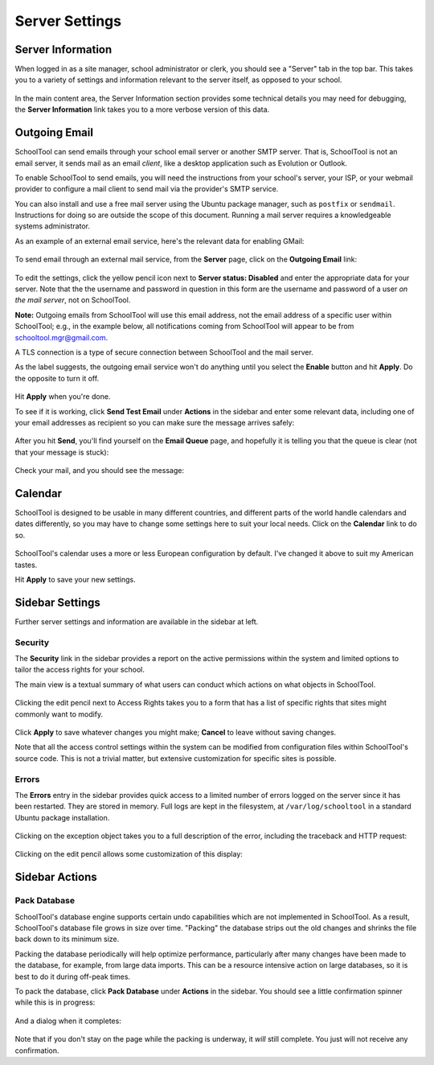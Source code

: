 Server Settings
===============

Server Information
------------------

When logged in as a site manager, school administrator or clerk, you should see a "Server" tab in the top bar.  This takes you to a variety of settings and information relevant to the server itself, as opposed to your school.  

   .. image:: images/server-settings-0.png

In the main content area, the Server Information section provides some technical details you may need for debugging, the **Server Information** link takes you to a more verbose version of this data.

Outgoing Email
--------------

SchoolTool can send emails through your school email server or another SMTP server.  That is, SchoolTool is not an email server, it sends mail as an email *client*, like a desktop application such as Evolution or Outlook.  

To enable SchoolTool to send emails, you will need the instructions from your school's server, your ISP, or your webmail provider to configure a mail client to send mail via the provider's SMTP service.  

You can also install and use a free mail server using the Ubuntu package manager, such as ``postfix`` or ``sendmail``.  Instructions for doing so are outside the scope of this document.  Running a mail server requires a knowledgeable systems administrator.

As an example of an external email service, here's the relevant data for enabling GMail:

    .. image:: images/email-gmail.png
    

To send email through an external mail service, from the **Server** page, click on the **Outgoing Email** link:

   .. image:: images/server-settings-1.png

To edit the settings, click the yellow pencil icon next to **Server status: Disabled** and enter the appropriate data for your server.  Note that the the username and password in question in this form are the username and password of a user *on the mail server*, not on SchoolTool. 

**Note:** Outgoing emails from SchoolTool will use this email address, not the email address of a specific user within SchoolTool; e.g., in the example below, all notifications coming from SchoolTool will appear to be from schooltool.mgr@gmail.com. 

A TLS connection is a type of secure connection between SchoolTool and the mail server.

As the label suggests, the outgoing email service won't do anything until you select  the **Enable** button and hit **Apply**.  Do the opposite to turn it off.

   .. image:: images/server-settings-2.png

Hit **Apply** when you're done.

To see if it is working, click **Send Test Email** under **Actions** in the sidebar and enter some relevant data, including one of your email addresses as recipient so you can make sure the message arrives safely:

   .. image:: images/server-settings-3.png

After you hit **Send**, you'll find yourself on the **Email Queue** page, and hopefully it is telling you that the queue is clear (not that your message is stuck):

   .. image:: images/server-settings-4.png

Check your mail, and you should see the message:

    .. image:: images/email-gmail-2.png

Calendar
--------

SchoolTool is designed to be usable in many different countries, and different parts of the world handle calendars and dates differently, so you may have to change some settings here to suit your local needs.  Click on the **Calendar** link to do so.  

   .. image:: images/server-settings-5.png

SchoolTool's calendar uses a more or less European configuration by default.  I've changed it above to suit my American tastes.  

Hit **Apply** to save your new settings.

Sidebar Settings
----------------

Further server settings and information are available in the sidebar at left.

Security
++++++++

The **Security** link in the sidebar provides a report on the active permissions within the system and limited options to tailor the access rights for your school.

The main view is a textual summary of what users can conduct which actions on what objects in SchoolTool.

   .. image:: images/server-settings-8.png

Clicking the edit pencil next to Access Rights takes you to a form that has a list of specific rights that sites might commonly want to modify.

   .. image:: images/server-settings-9.png

Click **Apply** to save whatever changes you might make; **Cancel** to leave without saving changes.  

Note that all the access control settings within the system can be modified from configuration files within SchoolTool's source code.  This is not a trivial matter, but extensive customization for specific sites is possible.

Errors
++++++

The **Errors** entry in the sidebar provides quick access to a limited number of errors logged on the server since it has been restarted.  They are stored in memory.  Full logs are kept in the filesystem, at ``/var/log/schooltool`` in a standard Ubuntu package installation.

   .. image:: images/server-settings-10.png

Clicking on the exception object takes you to a full description of the error, including the traceback and HTTP request:

   .. image:: images/server-settings-11.png

Clicking on the edit pencil allows some customization of this display:

   .. image:: images/server-settings-12.png

Sidebar Actions
----------------

Pack Database
+++++++++++++

SchoolTool's database engine supports certain undo capabilities which are not implemented in SchoolTool.  As a result, SchoolTool's database file grows in size over time.  "Packing" the database strips out the old changes and shrinks the file back down to its minimum size.  

Packing the database periodically will help optimize performance, particularly after many changes have been made to the database, for example, from large data imports.  This can be a resource intensive action on large databases, so it is best to do it during off-peak times.  

To pack the database, click **Pack Database** under **Actions** in the sidebar.  You should see a little confirmation spinner while this is in progress:

   .. image:: images/server-settings-13.png
   
And a dialog when it completes:

   .. image:: images/server-settings-14.png

Note that if you don't stay on the page while the packing is underway, it *will* still complete.  You just will not receive any confirmation.
